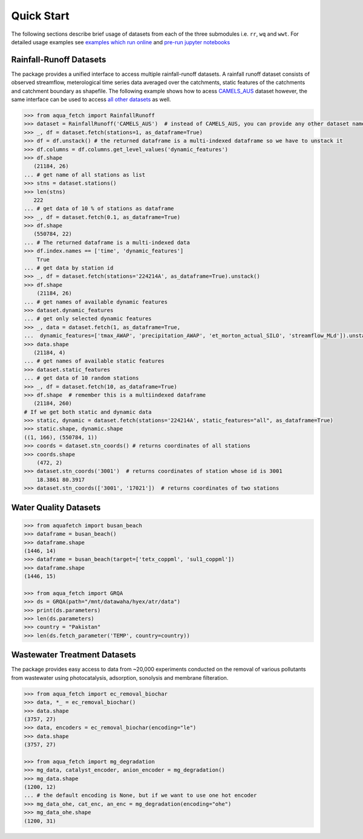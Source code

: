 Quick Start
************

The following sections describe brief usage of datasets from each of the three submodules i.e. ``rr``, ``wq`` and ``wwt``.
For detailed usage examples see `examples which run online <https://aquafetch.readthedocs.io/en/latest/auto_examples/index.html>`_
and `pre-run jupyter notebooks <https://aquafetch.readthedocs.io/en/latest/_notebooks/main.html>`_

Rainfall-Runoff Datasets
========================
The package provides a unified interface to access multiple rainfall-runoff datasets.
A rainfall runoff dataset consists of observed streamflow, meterological time series 
data averaged over the catchments, static features of the catchments and catchment
boundary as shapefile. The following example shows how to acess `CAMELS_AUS <https://doi.org/10.5194/essd-2024-263>`_ dataset
however, the same interface can be used to access `all other datasets <https://aquafetch.readthedocs.io/en/latest/rr.html#list-of-datasets>`_ as well.

.. code-block:: python

    >>> from aqua_fetch import RainfallRunoff
    >>> dataset = RainfallRunoff('CAMELS_AUS')  # instead of CAMELS_AUS, you can provide any other dataset name
    >>> _, df = dataset.fetch(stations=1, as_dataframe=True)
    >>> df = df.unstack() # the returned dataframe is a multi-indexed dataframe so we have to unstack it
    >>> df.columns = df.columns.get_level_values('dynamic_features')
    >>> df.shape
       (21184, 26)
    ... # get name of all stations as list
    >>> stns = dataset.stations()
    >>> len(stns)
       222
    ... # get data of 10 % of stations as dataframe
    >>> _, df = dataset.fetch(0.1, as_dataframe=True)
    >>> df.shape
       (550784, 22)
    ... # The returned dataframe is a multi-indexed data
    >>> df.index.names == ['time', 'dynamic_features']
        True
    ... # get data by station id
    >>> _, df = dataset.fetch(stations='224214A', as_dataframe=True).unstack()
    >>> df.shape
        (21184, 26)
    ... # get names of available dynamic features
    >>> dataset.dynamic_features
    ... # get only selected dynamic features
    >>> _, data = dataset.fetch(1, as_dataframe=True,
    ...  dynamic_features=['tmax_AWAP', 'precipitation_AWAP', 'et_morton_actual_SILO', 'streamflow_MLd']).unstack()
    >>> data.shape
       (21184, 4)
    ... # get names of available static features
    >>> dataset.static_features
    ... # get data of 10 random stations
    >>> _, df = dataset.fetch(10, as_dataframe=True)
    >>> df.shape  # remember this is a multiindexed dataframe
       (21184, 260)
    # If we get both static and dynamic data
    >>> static, dynamic = dataset.fetch(stations='224214A', static_features="all", as_dataframe=True)
    >>> static.shape, dynamic.shape
    ((1, 166), (550784, 1))
    >>> coords = dataset.stn_coords() # returns coordinates of all stations
    >>> coords.shape
        (472, 2)
    >>> dataset.stn_coords('3001')  # returns coordinates of station whose id is 3001
        18.3861	80.3917
    >>> dataset.stn_coords(['3001', '17021'])  # returns coordinates of two stations


Water Quality Datasets
=======================

.. code-block:: python

    >>> from aquafetch import busan_beach
    >>> dataframe = busan_beach()
    >>> dataframe.shape
    (1446, 14)
    >>> dataframe = busan_beach(target=['tetx_coppml', 'sul1_coppml'])
    >>> dataframe.shape
    (1446, 15)

    >>> from aqua_fetch import GRQA
    >>> ds = GRQA(path="/mnt/datawaha/hyex/atr/data")
    >>> print(ds.parameters)
    >>> len(ds.parameters)
    >>> country = "Pakistan"
    >>> len(ds.fetch_parameter('TEMP', country=country))


Wastewater Treatment Datasets
==============================
The package provides easy access to data from ~20,000 experiments conducted
on the removal of various pollutants from wastewater using photocatalysis,
adsorption, sonolysis and membrane filteration.

.. code-block:: python

    >>> from aqua_fetch import ec_removal_biochar
    >>> data, *_ = ec_removal_biochar()
    >>> data.shape
    (3757, 27)
    >>> data, encoders = ec_removal_biochar(encoding="le")
    >>> data.shape
    (3757, 27)

    >>> from aqua_fetch import mg_degradation
    >>> mg_data, catalyst_encoder, anion_encoder = mg_degradation()
    >>> mg_data.shape
    (1200, 12)
    ... # the default encoding is None, but if we want to use one hot encoder
    >>> mg_data_ohe, cat_enc, an_enc = mg_degradation(encoding="ohe")
    >>> mg_data_ohe.shape
    (1200, 31)
